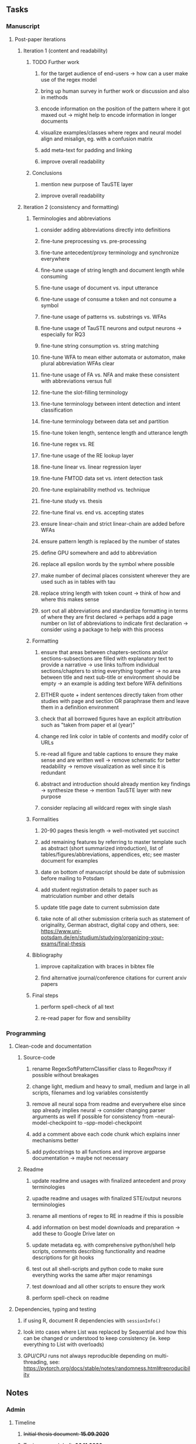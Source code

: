 #+STARTUP: overview
#+OPTIONS: ^:nil
#+OPTIONS: p:t

** Tasks
*** Manuscript 
**** Post-paper iterations
***** Iteration 1 (content and readability)
****** TODO Further work
******* for the target audience of end-users -> how can a user make use of the regex model
******* bring up human survey in further work or discussion and also in methods
******* encode information on the position of the pattern where it got maxed out -> might help to encode information in longer documents
******* visualize examples/classes where regex and neural model align and misalign, eg. with a confusion matrix
******* add meta-text for padding and linking
******* improve overall readability
****** Conclusions
******* mention new purpose of TauSTE layer
******* improve overall readability

***** Iteration 2 (consistency and formatting)
****** Terminologies and abbreviations
******* consider adding abbreviations directly into definitions
******* fine-tune preprocessing vs. pre-processing
******* fine-tune antecedent/proxy terminology and synchronize everywhere
******* fine-tune usage of string length and document length while consuming
******* fine-tune usage of document vs. input utterance
******* fine-tune usage of consume a token and not consume a symbol
******* fine-tune usage of patterns vs. substrings vs. WFAs
******* fine-tune usage of TauSTE neurons and output neurons -> especially for RQ3
******* fine-tune string consumption vs. string matching
******* fine-tune WFA to mean either automata or automaton, make plural abbreviation WFAs clear
******* fine-tune usage of FA vs. NFA and make these consistent with abbreviations versus full
******* fine-tune the slot-filling terminology 
******* fine-tune terminology between intent detection and intent classification
******* fine-tune terminology between data set and partition
******* fine-tune token length, sentence length and utterance length
******* fine-tune regex vs. RE
******* fine-tune usage of the RE lookup layer
******* fine-tune linear vs. linear regression layer
******* fine-tune FMTOD data set vs. intent detection task
******* fine-tune explainability method vs. technique
******* fine-tune study vs. thesis
******* fine-tune final vs. end vs. accepting states
******* ensure linear-chain and strict linear-chain are added before WFAs
******* ensure pattern length is replaced by the number of states
******* define GPU somewhere and add to abbreviation
******* replace all epsilon words by the symbol where possible 
******* make number of decimal places consistent wherever they are used such as in tables with tau
******* replace string length with token count -> think of how and where this makes sense
******* sort out all abbreviations and standardize formatting in terms of where they are first declared -> perhaps add a page number on list of abbreviations to indicate first declaration -> consider using a package to help with this process
****** Formatting
******* ensure that areas between chapters-sections and/or sections-subsections are filled with explanatory text to provide a narrative -> use links to/from individual sections/chapters to string everything together -> no area between title and next sub-title or environment should be empty -> an example is adding text before WFA definitions
******* EITHER quote + indent sentences directly taken from other studies with page and section OR paraphrase them and leave them in a definition environment
******* check that all borrowed figures have an explicit attribution such as "taken from paper et al (year)"
******* change red link color in table of contents and modify color of URLs
******* re-read all figure and table captions to ensure they make sense and are written well -> remove schematic for better readability -> remove visualization as well since it is redundant
******* abstract and introduction should already mention key findings -> synthesize these -> mention TauSTE layer with new purpose
******* consider replacing all wildcard regex with single slash \s
****** Formalities
******* 20-90 pages thesis length -> well-motivated yet succinct
******* add remaining features by referring to master template such as abstract (short summarized introduction), list of tables/figures/abbreviations, appendices, etc; see master document for examples
******* date on bottom of manuscript should be date of submission before mailing to Potsdam
******* add student registration details to paper such as matriculation number and other details
******* update title page date to current submission date
******* take note of all other submission criteria such as statement of originality, German abstract, digital copy and others, see: https://www.uni-potsdam.de/en/studium/studying/organizing-your-exams/final-thesis
****** Bibliography
******* improve capitalization with braces in bibtex file
******* find alternative journal/conference citations for current arxiv papers
****** Final steps
******* perform spell-check of all text
******* re-read paper for flow and sensibility 

*** Programming
**** Clean-code and documentation
***** Source-code
****** rename RegexSoftPatternClassifier class to RegexProxy if possible without breakages
****** change light, medium and heavy to small, medium and large in all scripts, filenames and log variables consistently
****** remove all neural sopa from readme and everywhere else since spp already implies neural -> consider changing parser arguments as well if possible for consistency from --neural-model-checkpoint to --spp-model-checkpoint
****** add a comment above each code chunk which explains inner mechanisms better
****** add pydocstrings to all functions and improve argparse documentation -> maybe not necessary
***** Readme
****** update readme and usages with finalized antecedent and proxy terminologies 
****** upadte readme and usages with finalized STE/output neurons terminologies
****** rename all mentions of regex to RE in readme if this is possible
****** add information on best model downloads and preparation -> add these to Google Drive later on
****** update metadata eg. with comprehensive python/shell help scripts, comments describing functionality and readme descriptions for git hooks
****** test out all shell-scripts and python code to make sure everything works the same after major renamings
****** test download and all other scripts to ensure they work
****** perform spell-check on readme 
**** Dependencies, typing and testing
***** if using R, document R dependencies with ~sessionInfo()~
***** look into cases where List was replaced by Sequential and how this can be changed or understood to keep consistency (ie. keep everything to List with overloads)
***** GPU/CPU runs not always reproducible depending on multi-threading, see: https://pytorch.org/docs/stable/notes/randomness.html#reproducibility

** Notes
*** Admin
**** Timeline
***** +Initial thesis document: *15.09.2020*+
***** +Topic proposal draft: *06.11.2020*+
***** +Topic proposal final: *15.11.2020*+
***** +Topic registration: *01.02.2021*+
***** Offical manuscript submission: *12.04.2021*

** Legacy
*** Interpretable RNN architectures
**** State-regularized-RNNs (SR-RNNs)
***** good: very powerful and easily interpretable architecture with extensions to NLP and CV
***** good: simple code which can probably be ported to PyTorch relatively quickly
***** good: contact made with author and could get advice for possible extensions
***** problematic: code is outdated and written in Theano, TensorFlow version likely to be out by end of year
***** problematic: DFA extraction from SR-RNNs is clear, but DPDA extraction/visualization from SR-LSTMs is not clear probably because of no analog for discrete stack symbols from continuous cell (memory) states
***** possible extensions: port state-regularized RNNs to PyTorch (might be simple since code-base is generally simple), final conversion to REs for interpretability, global explainability for natural language, adding different loss to ensure words cluster to same centroid as much as possible -> or construct large automata, perhaps pursue sentiment analysis from SR-RNNs perspective instead and derive DFAs to model these
**** Rational recurences (RRNNs)
***** good: code quality in PyTorch, succinct and short
***** good: heavy mathematical background which could lend to more interesting mathematical analyses
***** problematic: seemingly missing interpretability section in paper -> theoretical and mathematical, which is good for understanding
***** problematic: hard to draw exact connection to interpretability, might take too long to understand everything
**** Finite-automation-RNNs (FA-RNNs)
***** source code likely released by November, but still requires initial REs which may not be present -> might not be the best fit
***** FA-RNNs involving REs and substitutions could be useful extensions as finite state transducers for interpretable neural machine translation

*** Interpretable surrogate extraction
***** overall more costly and less chance of high performance       
***** FA/WFA extraction
****** spectral learning, clustering
****** less direct interpretability
****** more proof of performance needed -> need to show it is better than simple data learning

*** Neuro-symbolic paradigms
***** research questions
****** can we train use a neuro-symbolic paradigm to attain high performance (similar to NNs) for NLP task(s)?
****** if so, can this paradigm provide us with greater explainability about the inner workings of the model?

*** Neural decision trees
***** decision trees are the same as logic programs -> the objective should be to learn logic programs
***** hierarchies are constructed in weight-space which lends itself to non-sequential models very well -> but problematic for token-level hierarchies
***** research questions
****** can we achieve similar high performance using decision tree distillation techniques (by imitating NNs)?
****** can this decision tree improve interpretability/explainability?
****** can this decision tree distillation technique outperform simple decision tree learning from training data?

*** Inductive logic on NLP search spaces
***** can potentially use existing IM models such as paraphrase detector for introspection purposes in thesis
***** n-gram power sets to explore for statistical artefacts -> ANNs can only access the search space of N-gram power sets -> solution to NLP tasks must be a statistical solution within the power sets which links back to symbolism
***** eg. differentiable ILP from DeepMind
***** propositional logic only contains atoms while predicate/first-order logic contain variables      
